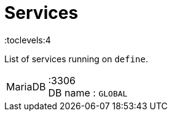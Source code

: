 = Services
:toc:
:toclevels:4

List of services running on `define`.

[cols="1,4"]
|===
| MariaDB | :3306 +
DB name : `GLOBAL` +
|===
